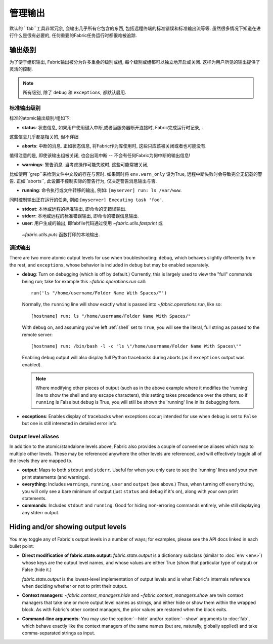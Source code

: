 ====
管理输出
====

默认的 ``fab``工具非常冗余, 会输出几乎所有它包含的东西, 包括远程终端的标准错误和标准输出流等等.
虽然很多情况下知道在进行什么是很有必要的, 任何重要的Fabric任务运行时都很难被追踪.


输出级别
====

为了便于组织输出, Fabric输出被分为许多重叠的级别或组, 每个级别或组都可以独立地开启或关闭.
这样为用户所见的输出提供了灵活的控制.

.. note::

    所有级别, 除了 ``debug`` 和 ``exceptions``, 都默认启用.

标准输出级别
------

标准的atomic输出级别/组如下:

* **status**: 状态信息, 如果用户使用键入中断,或者当服务器断开连接时, Fabric完成运行时记录, .
这些信息几乎都是相关的, 但不详细.

* **aborts**: 中断的消息. 正如状态信息, 将Fabric作为库使用时, 这些只应该被关闭或者也可能没有.
值得注意的是, 即使该输出组被关闭, 也会出现中断 -- 不会有任何Fabric为何中断的输出信息!

* **warnings**: 警告消息. 当考虑操作可能失败时, 这些可能常被关闭,
比如使用``grep``来检测文件中文段的存在与否时. 如果同时将 ``env.warn_only`` 设为True,
远程中断失败时会导致完全无记载的警告. 正如``aborts``, 此设置不控制实际的警告行为, 仅决定警告消息输出与否.

* **running**: 命令执行或文件转移的输出, 例如: ``[myserver] run: ls /var/www``.
同时控制输出正在运行的任务, 例如:``[myserver] Executing task 'foo'``.

* **stdout**: 本地或远程的标准输出, 即命令的无错误输出.

* **stderr**: 本地或远程的标准错误输出, 即命令的错误信息输出.

* **user**: 用户生成的输出, 即fabfile代码通过使用 `~fabric.utils.fastprint` 或
 `~fabric.utils.puts` 函数打印的本地输出.

.. versionchanged:: 0.9.2
    添加 "Executing task" 行至 ``running`` 输出级别.

.. versionchanged:: 0.9.2
    添加 ``user`` 输出级别.

调试输出
----

There are two more atomic output levels for use when troubleshooting:
``debug``, which behaves slightly differently from the rest, and
``exceptions``, whose behavior is included in ``debug`` but may be enabled
separately.

* **debug**: Turn on debugging (which is off by default.) Currently, this is
  largely used to view the "full" commands being run; take for example this
  `~fabric.operations.run` call::

      run('ls "/home/username/Folder Name With Spaces/"')

  Normally, the ``running`` line will show exactly what is passed into
  `~fabric.operations.run`, like so::

      [hostname] run: ls "/home/username/Folder Name With Spaces/"

  With ``debug`` on, and assuming you've left :ref:`shell` set to ``True``, you
  will see the literal, full string as passed to the remote server::

      [hostname] run: /bin/bash -l -c "ls \"/home/username/Folder Name With Spaces\""

  Enabling ``debug`` output will also display full Python tracebacks during
  aborts (as if ``exceptions`` output was enabled).
  
  .. note::
  
      Where modifying other pieces of output (such as in the above example
      where it modifies the 'running' line to show the shell and any escape
      characters), this setting takes precedence over the others; so if
      ``running`` is False but ``debug`` is True, you will still be shown the
      'running' line in its debugging form.

* **exceptions**: Enables display of tracebacks when exceptions occur; intended
  for use when ``debug`` is set to ``False`` but one is still interested in
  detailed error info.

.. versionchanged:: 1.0
    Debug output now includes full Python tracebacks during aborts.

.. versionchanged:: 1.11
    Added the ``exceptions`` output level.

.. _output-aliases:

Output level aliases
--------------------

In addition to the atomic/standalone levels above, Fabric also provides a
couple of convenience aliases which map to multiple other levels. These may be
referenced anywhere the other levels are referenced, and will effectively
toggle all of the levels they are mapped to.

* **output**: Maps to both ``stdout`` and ``stderr``. Useful for when you only
  care to see the 'running' lines and your own print statements (and warnings).

* **everything**: Includes ``warnings``, ``running``, ``user`` and ``output``
  (see above.) Thus, when turning off ``everything``, you will only see a bare
  minimum of output (just ``status`` and ``debug`` if it's on), along with your
  own print statements.

* **commands**: Includes ``stdout`` and ``running``. Good for hiding
  non-erroring commands entirely, while still displaying any stderr output.

.. versionchanged:: 1.4
    Added the ``commands`` output alias.


Hiding and/or showing output levels
===================================

You may toggle any of Fabric's output levels in a number of ways; for examples,
please see the API docs linked in each bullet point:

* **Direct modification of fabric.state.output**: `fabric.state.output` is a
  dictionary subclass (similar to :doc:`env <env>`) whose keys are the output
  level names, and whose values are either True (show that particular type of
  output) or False (hide it.)
  
  `fabric.state.output` is the lowest-level implementation of output levels and
  is what Fabric's internals reference when deciding whether or not to print
  their output.

* **Context managers**: `~fabric.context_managers.hide` and
  `~fabric.context_managers.show` are twin context managers that take one or
  more output level names as strings, and either hide or show them within the
  wrapped block. As with Fabric's other context managers, the prior values are
  restored when the block exits.

  .. seealso::

      `~fabric.context_managers.settings`, which can nest calls to
      `~fabric.context_managers.hide` and/or `~fabric.context_managers.show`
      inside itself.

* **Command-line arguments**: You may use the :option:`--hide` and/or
  :option:`--show` arguments to :doc:`fab`, which behave exactly like the
  context managers of the same names (but are, naturally, globally applied) and
  take comma-separated strings as input.
